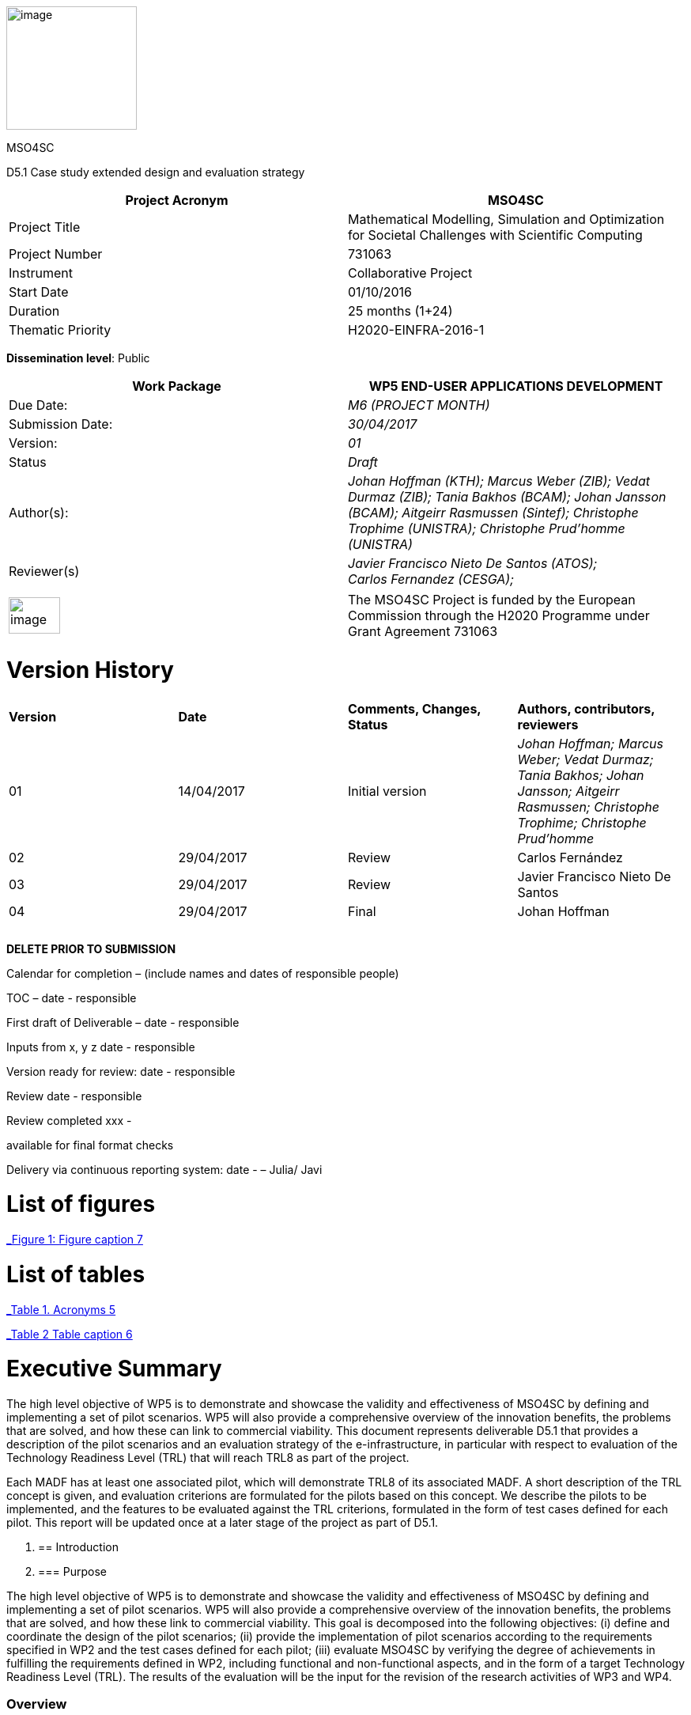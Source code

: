 image:images/media/image1.png[image,width=165,height=156]

MSO4SC

D5.1 Case study extended design and evaluation strategy

[cols=",",options="header",]
|====================================================================================================================
|Project Acronym |MSO4SC
|Project Title |Mathematical Modelling, Simulation and Optimization for Societal Challenges with Scientific Computing
|Project Number |731063
|Instrument |Collaborative Project
|Start Date |01/10/2016
|Duration |25 months (1+24)
|Thematic Priority |H2020-EINFRA-2016-1
|====================================================================================================================

*Dissemination level*: Public

[cols=",",options="header",]
|=================================================================================================================================================================================================================
|Work Package |WP5 END-USER APPLICATIONS DEVELOPMENT
|Due Date: |_M6 (PROJECT MONTH)_
|Submission Date: |_30/04/2017_
|Version: |_01_
|Status |_Draft_
|Author(s): |_Johan Hoffman (KTH); Marcus Weber (ZIB); Vedat Durmaz (ZIB); Tania Bakhos (BCAM); Johan Jansson (BCAM); Aitgeirr Rasmussen (Sintef); Christophe Trophime (UNISTRA); Christophe Prud’homme (UNISTRA)_
|Reviewer(s) |_Javier Francisco Nieto De Santos (ATOS); +
Carlos Fernandez (CESGA);_
|=================================================================================================================================================================================================================

[cols=",",]
|=========================================================================================================================================================================
|image:images/media/image2.png[image,width=65,height=46] |The MSO4SC Project is funded by the European Commission through the H2020 Programme under Grant Agreement 731063
|=========================================================================================================================================================================

[[version-history]]
= Version History

[cols=",,,",]
|=========================================================================================================================================================================
|*Version* |*Date* |*Comments, Changes, Status* |*Authors, contributors, reviewers*
|01 |14/04/2017 |Initial version |_Johan Hoffman; Marcus Weber; Vedat Durmaz; Tania Bakhos; Johan Jansson; Aitgeirr Rasmussen; Christophe Trophime; Christophe Prud’homme_
|02 |29/04/2017 |Review |Carlos Fernández
|03 |29/04/2017 |Review |Javier Francisco Nieto De Santos
|04 |29/04/2017 |Final |Johan Hoffman
| | | |
| | | |
| | | |
|=========================================================================================================================================================================

*DELETE PRIOR TO SUBMISSION*

Calendar for completion – (include names and dates of responsible people)

TOC – date - responsible

First draft of Deliverable – date - responsible

Inputs from x, y z date - responsible

Version ready for review: date - responsible

Review date - responsible

Review completed xxx -

available for final format checks

Delivery via continuous reporting system: date - – Julia/ Javi

[[list-of-figures]]
= List of figures

link:#_Toc467570556[_Figure 1: Figure caption_ 7]

[[list-of-tables]]
= List of tables

link:#_Toc467570557[_Table 1. Acronyms_ 5]

link:#_Toc467570558[_Table 2 Table caption_ 6]

[[executive-summary]]
= Executive Summary

The high level objective of WP5 is to demonstrate and showcase the validity and effectiveness of MSO4SC by defining and implementing a set of pilot scenarios. WP5 will also provide a comprehensive overview of the innovation benefits, the problems that are solved, and how these can link to commercial viability. This document represents deliverable D5.1 that provides a description of the pilot scenarios and an evaluation strategy of the e-infrastructure, in particular with respect to evaluation of the Technology Readiness Level (TRL) that will reach TRL8 as part of the project.

Each MADF has at least one associated pilot, which will demonstrate TRL8 of its associated MADF. A short description of the TRL concept is given, and evaluation criterions are formulated for the pilots based on this concept. We describe the pilots to be implemented, and the features to be evaluated against the TRL criterions, formulated in the form of test cases defined for each pilot. This report will be updated once at a later stage of the project as part of D5.1.

1.  [[introduction]]
== Introduction
1.  [[purpose]]
=== Purpose

The high level objective of WP5 is to demonstrate and showcase the validity and effectiveness of MSO4SC by defining and implementing a set of pilot scenarios. WP5 will also provide a comprehensive overview of the innovation benefits, the problems that are solved, and how these link to commercial viability. This goal is decomposed into the following objectives: (i) define and coordinate the design of the pilot scenarios; (ii) provide the implementation of pilot scenarios according to the requirements specified in WP2 and the test cases defined for each pilot; (iii) evaluate MSO4SC by verifying the degree of achievements in fulfilling the requirements defined in WP2, including functional and non-functional aspects, and in the form of a target Technology Readiness Level (TRL). The results of the evaluation will be the input for the revision of the research activities of WP3 and WP4.

[[overview]]
=== Overview

This document provides a description of the pilot scenarios. It also describes the overall evaluation strategy, detailing the protocol and procedures that should be followed during the evaluation of the pilots, in particular with respect to evaluation of the TRL level. The pilots and the evaluation strategy are based on the requirements identified in D2.1[[_Ref353795592]][1], together with direct input from the pilot coordinators and end-users. This is the first D5.1 report, which will be updated once during the project taking into account results and experiences up to that point in the project.

The evaluation plan formulates a set of features for each pilot to be validated and goals to be achieved, in the form of test cases. The results of the evaluation protocol will be reported twice during the project in the form of evaluation reports (D5.4), to function as input to the successive releases of the MSO4SC platform, and to the research community. In line with the evaluation strategy, the pilots have been detailed, specifying end-users, a set of test cases, and how the MSO4SC e-infrastructure will be used, in order to facilitate their implementation in D5.3.

In D2.1 the pilots were divided into four groups: three groups of pilots based on the MSO4SC MADFs: FEniCS, Feel++ and OPM, respectively, and one group of pilots based on other applications. The functional requirements identified in D2.1 of the envisioned infrastructure were: (i) high performance of the applications; (ii) efficient data flow between the application domain and the e-infrastructure; (iii) fast post-processing including visualization. The main non-functional requirement was (iv) usability of services with one-click deployment from the marketplace, which is of particular importance for non-technical users like authorities applying an end-user application from MSO4SC for a certain addressed societal challenge.

[[glossary-of-acronyms]]
=== Glossary of Acronyms

[cols=",",options="header",]
|=====================================================
|*Acronym* |*Definition*
|*CFD* |Computational Fluid Dynamics
|*D* |Deliverable
|*EC* |European Commission
|*ESA* |European Space Agency
|*FEM* |Finite Element Method
|*MADF* |Mathematical Development Framework
|*MPI* |Message Passing Interface
|*NASA* |National Aeronautics and Space Administration
|*RANS* |Reynolds Averaged Navier-Stokes equations
|*TRL* |Technology Readiness Level
|*WP* a|
____________
Work Package
____________

|=====================================================

[[_Toc467570557]]Table . Acronyms.

[[evaluation-strategy]]
== Evaluation strategy

In this section we describe the evaluation strategy, in the form of an evaluation plan detailing the protocol to be followed during the evaluation of the pilots. The evaluation criteria are formulated to demonstrate the progress to TRL8 of the e-infrastructure as defined in D2.2 [2], in particular the Mathematical Development Frameworks (MADFs) and the MSO Portal. Each MADF has at least one associated pilot, which will demonstrate TRL8 of its associated MADF and the MSO Portal. We start by a short description of the TRL concept, and then describe how we will evaluate the pilots with respect to this concept.

[[technology-readiness-level-trl]]
=== Technology Readiness Level (TRL)

Technology Readiness Level (TRL) is a method to estimate the technology maturity of a component or product during the development process. TRL is based on a scale from 1 to 9, with 9 being the most mature technology. The TRL concept provides a framework that enables consistent and uniform assessment of technical maturity across different technology fields.

Although the TRL scale is conceptually universal, the precise definition of the different levels differs between agencies such as NASA, ESA and EC. We will here adopt the EC definition[[_Ref354734949]][multiblock footnote omitted] of TRL6 to TRL8, outlined in Table 1. All pilots satisfy TRL6 at the start of the project. The main difference between TRL7 and TRL8 is that at TRL8 the pilots have reached a level of maturity that allows the end-users to use the service independently from the developers of the service, and whereas TRL7 verifies the functional requirements identified in D2.1, TRL8 in addition verifies the non-functional requirements.

[cols=",,",options="header",]
|================================================================================================================================================================================================
|*TRL* |*EC definition* |*Pilot evaluation criterion*
|TRL6 |Technology demonstrated in relevant environment (industrially relevant environment in the case of key enabling technologies). |All pilots satisfy TRL6 at the start of the MSO4SC project.
|TRL7 |System prototype demonstration in operational environment. |A prototype is demonstrated for pilot test cases representative of the operational environment of the pilot end-user.
|TRL8 |System complete and qualified. |The pilot end-user can independently use the service.
|================================================================================================================================================================================================

[[_Toc467570558]]Table : TRL definition by EC^2^, and the associated MSO4SC pilot evaluation criteria.

[[evaluation-plan]]
=== Evaluation plan

To apply the TRL scale to the MADFs, we need to adapt the EC definitions to the context of the pilots that will serve as evaluation criteria for the MADFs.

We outline the MSO4SC interpretation of the TRL criteria in Table 2 for TRL7 and TRL8, and we recall that all MADFs and pilots already satisfy TRL6 at the outset of the project. Pilots are formulated together with end-users of the MSO4SC technology. The TRL operational environment is interpreted as the operational environment of the end-user, with the TRL7 criterion defined as a prototype of the pilot being demonstrated in a test case representative for the end-user environment. The criterion for TRL8 is defined as a service that can be used independently by the end-user through the MSO Portal.

The pilot evaluation protocol is described below, based on the functional and non-functional requirements identified in D2.1.

[cols=",",options="header",]
|========================================================================================================
|*TRL* |*Evaluation protocol*
|TRL7 a|
* Run pilot test cases on the MSO4SC e-infrastructure.
** Verify efficient data flow between application domain and the e-infrastructure.
** Verify high performance of the application.
** Verify fast post-processing including visualization.
* Summarize the findings for the evaluation report (D5.4).

|TRL8 a|
* Verify independent end-user usability of service, including one-click deployment from the MSO Portal.
* Summarize the findings for the evaluation report (D5.4), including end-user certification of usability.

|========================================================================================================

Table : Pilot evaluation protocol.

[[definition-of-pilots]]
== Definition of pilots

In this section we describe the pilots to be implemented in D5.3. The features to be evaluated correspond to the features listed in the development roadmap in D2.2, which will be evaluated in through test cases defined for each pilot. Over the course of the project, the test cases may be modified or new test cases may be added. First, the pilots associated to the three MADFs are defined (FEniCS, Feel++, OPM), and then the remaining pilots.

[[fenics-pilots]]
=== FEniCS pilots

Two pilots are based on the FEniCS MADF, with the common requirements that the pilots together with the FEniCS MADF should be deployed at the MSO4SC e-infrastructure, including support for post-processing and visualization as part of the MSO Portal, e.g. by ParaViewWeb. The input is in the form standard CAD data or an STL surface, whereas the output is a time series of sampled solutions over a tetrahedral volume mesh.

[[floatingwindturbine]]
=== FloatingWindTurbine

*End-user:* Tecnalia.

Over recent years, wind energy has emerged as the most promising source of marine renewable energy. In particular offshore wind has large potential, due to the wind typically being stronger offshore, and the visual and noise impact of the offshore turbines being lower than their onshore counterparts. Offshore floating platforms for wind turbines represent a challenging design concept, seeking to balance cost effectiveness and performance.

The FloatingWindTurbine pilot application is a key driver in the ELKARTEK “ICERMAR” project, which is a collaborative project between BCAM and the end-user Tecnalia on Marine Renewable Energy research, funded by the Basque Government. The task of the pilot is to function as a software tool for virtual design of floating wind turbines.

*The pilot will be evaluated through two test cases*, defined in collaboration with the end-user. The first is a single-phase simulation of water flow past a platform, and the second is a standard benchmark in marine engineering, the MARIN benchmark [3].

*Test Case 1:* The interaction of ocean currents with the semi-submersible Nautilus platform[[_Ref353797743]] [4,5] is modelled. To solve the Navier-Stokes equations describing the ocean flow, FeniCS-HPC [6] is used in the form of the Unicorn CFD solver, which is based on the Direct FEM methodology, including parameter-free implicit turbulence modelling, a cheap slip velocity boundary layer model and adaptive error control [7]. The simulations will be validated against experimental results. In particular, the drag of the platform will be compared with data from a tank test campaign [8,9].

The geometry model is provided by Nautilus Floating Solutions, a Basque spin-off company comprised of industry leaders partnering in research on offshore wind energy. The geometric model describes a floating platform supporting a wind energy turbine; in the form of a 4-column ring pontoon semi-submersible platform with heave plates and a catenary mooring system. The wind turbine is located in the centre relative to the columns. The precise specifications of the geometry are as follows:

* The four columns are 9.5 m diameter each and are placed in a square pattern at a distance of 33 m from one another. The columns are connected by a rigid ring pontoon, which is provided with heave damping plates at the bottom. The horizontal plates at the bottom and in between the columns increase the added mass.
* The operational draft is around 20 m.

The expected size of the computational problem is an unstructured tetrahedral FEM mesh of ca. 10 million vertices.

______________________________________________________________________________________________________________________________________________________________________________________________________________________________
image:images/media/image3.png[https://lh3.googleusercontent.com/L2gcL1DxOOLZIkHGzZP7qIDH-_5A_x52iWBSoAlXo83ZqdJPL4o8nxelR-4IHiWGqfWXXosplX7Y4vKU3Jo__y09303M4c_LYYP2RRBIDbK-I6G3IfVLnV-ACLo8EJf-RGewbeF_,width=328,height=161]
______________________________________________________________________________________________________________________________________________________________________________________________________________________________

Figure : Nautilus platform.

*Test Case 2:* The pilot will be validated against the MARIN benchmark, a standard benchmark in marine engineering for wave impact, or dam break. The benchmark consists of a door opening, allowing a volume of water to enter which creates a wave that impact the wall in the box (see Figure 2). This test case involves turbulent two-phase flow (air and water), discretized by a Direct FEM method with a variable density formulation [10], using an unstructured tetrahedral mesh of around 2 million vertices, Simulations are validated with experimental data obtained by mounted pressure sensors on the box.  

image:images/media/image4.png[https://lh6.googleusercontent.com/qpB0rjpu62FqDsYY9DlDmAzOh05ubGGABHaXQhEqBALpGeqoHjyb2-AHjWYzw85l7mtrmslAZ_ekNA-mFu0Z2Ali5K5usT5O1RpSUgTJA4e8MViQ6XnfhsaFyTbQFtFkz79c8qWm,width=581,height=191]

Figure : Snapshots from a video of the experiment (right) and a reference volume of fluid (VOF) simulation (left) for the MARIN benchmark^4^, at time t=0,1,2,3,4,5s.

[[dairqualityprediction-cfd]]
=== 3DAirQualityPrediction-CFD

*End-user:* OMSZ (The Hungarian Meteorological Service)

Ambient (outdoor) air pollution is estimated by the World Health Organization (WHO) to be the largest single environmental health risk, each year causing millions of premature deaths worldwide, with strong links to both cardiovascular disease and cancer. The societal challenge of air quality is particularly urgent in urban areas, with traffic as one of the main sources of pollution. The impact of air pollution may be more or less severe depending on the local climate and urban planning. To simulate the dispersion of air pollutants is of major interest, for urban planning and also for local forecasts of the air quality. For example, local hot spots may expose the population for elevated health risks, such as cancer. At the heart of an air quality prediction service is a CFD simulation tool for the local climate system, including dispersion of air pollution.

*The pilot is evaluated in one test case*. In addition this pilot will function as a subroutine for the pilot 3DAirQualityPrediction as the CFD simulation engine.

*Test Case 1:* The test case concerns an urban street canyon for which both simulation results and experimental measurements are available [11]. The problem setup is visualized below.

image:images/media/image5.jpeg[Macintosh HD:private:var:folders:zj:f05rzpk52rg1lrvf7s79sbzc0000gp:T:TemporaryItems:300px-W42nd_Street_canyon_jeh.JPG,width=252,height=189] image:images/media/image6.jpeg[Macintosh HD:private:var:folders:zj:f05rzpk52rg1lrvf7s79sbzc0000gp:T:TemporaryItems:42nd_Street_in_Tudor_City.jpg,width=285,height=190]

*Figure 3: Urban street canyon in the form of 42 Street in New York (figures from Wikipedia).*

image:images/media/image7.jpeg[Macintosh HD:Users:jhoffman:Desktop:Screen Shot 2017-04-21 at 16.41.59.png,width=482,height=130]image:images/media/image8.jpeg[Macintosh HD:Users:jhoffman:Desktop:Screen Shot 2017-04-21 at 16.39.36.png,width=492,height=202]

**Figure 4: Urban street canyon model problem (figures reproduced from article**^12^*).*

[[feel-pilots]]
=== Feel++ pilots

The common requirements of the Feel++ pilots are that the pilots should be deployed at the MSO4SC e-infrastructure, including support for post-processing and visualization as part of the MSO Portal, e.g. by ParaViewWeb. The input is in the form standard CAD data or an STL surface, whereas the output is a time series of sampled solutions over a volume mesh.

[[hifimagnet]]
=== HIFIMAGNET

*End-user:* Laboratoire National des Champs Magnétiques Intenses (_LNCMI_)

The _LNCMI_ is a French large scale facility [12] also part of the European Magnetic Field Laboratory (EMFL), enabling researchers to perform experiments in the highest possible magnetic field (up to 35 T static field provided by water cooled resistive magnets connected with a 24 MW power supply). Magnets are accessible to the international scientific community through project calls twice a year. Studies range from solid physics to applied superconductivity and magneto-science. In strong international competition driven by _NHMFL_ (USA), and with the emergence of magnet labs in China, the _LNCMI_ has entered the race for higher magnetic field. To keep up in this context, magnet technologies have to be pushed to their limits, both in terms of materials (active research is carried out to have materials - either resistive or superconductor - with improved mechanical and electrical properties) and of design methods.    

From an engineering point of view designing, such high field magnet reaches the limits of our current methodology and the models upon which it relies. In particular it raises questions about the model precision, from a pure numerical point of view and from the model itself: is the physics considered sufficient to correctly represent the observed phenomena. On top of that, to guarantee the requested homogeneity it is mandatory to account for geometrical uncertainties, slight plays and mechanical clearances. Moreover material properties and operating parameters uncertainties should be accounted for to assure a robust design.

image:images/media/image9.png[HL-31-cadgeom.png,width=144,height=215] image:images/media/image10.png[H1H8_B3D.png,width=350,height=221]

*Figure 5. Left: View of a PolyHelix Magnet Insert (a quarter of the structure has been removed to give better insight of the considered geometry). Right: Magnetic Field B produced by a typical PolyHelix magnet Insert. On the right plots of specific B components on the low pressure side of the magnet.*

The HIFIMAGNET pilot application [13,14] has been developed in the frame of a collaboration between LNCMI and Institut de Recherche Mathématique Avancée (IRMA) from Unistra to address these questions.  HIFIMAGNET consists of: (i) a set of numerical models ranging from 2D to 3D, including more and more physics, and (ii) a framework for sensitivity analysis and uncertainty quantification with respect to material properties, operational parameters and geometry, that aims to complement LNCMI standard design. This framework relies on Feel++ Reduced Basis Method facility.

The pilot consists will be evaluated through 3 test cases. The first two tests are designed to show the TRL level of Feel++/HiFiMagnet. The 3rd test case is more challenging, and demonstrates the potential of HiFiMagnet for robust design optimization.

*Test Case 1:* An existing polyhelix magnet will be modelled in operation, at low and high field using a 3D non-linear multi-physics model.  The simulations will be validated against experimental results, more precisely with magnetic field measurements in the zone of interest for researchers. Depending on the availability of other measurements, such as the temperature at the low-pressure side of the magnets, which are currently under development more validations can be performed on the cooling model and the global thermal behaviour of the magnets.

image:images/media/image11.jpeg[setup_lowres.jpg,width=180,height=240]image:images/media/image12.png[elevator2+zoom.png,width=187,height=242]

*Figure 6. Left: Experimental Setup for Low field Measurements on a Workbench. Right: Experimental Setup for Low field Measurements in Situ.*

image:images/media/image13.png[exp_Bprofil.png,width=399,height=311]

*Figure 7. Left Magnet Field profile along circles of increasing radius at a given altitude for a test magnet of 2 helices: comparison between measurements and different numerical models.*

*Test Case 2:* The commissioning of a magnet is performed when a new magnet is first set into operation. It consists in measuring the resistance of each helix or pair of helices, as a function of the total current and the mean temperature of the coolant. This data is then used to control and monitor the magnet. A deviation of more than 3% from the expected resistance is a signal for power shutdown. This test case will involve 3D non-linear multi-physics simulations, and also a reduced model for parametric studies. The result will be compared with experimental data measured for an existing magnet.

*Test Case 3:* The goal of this test case is to design or re-design part of an existing magnet to reach a more homogeneous magnetic field within a small volume around the magnet centre. This kind of magnet is of special interest for the community of RMN researcher, and could be a booster for some applications.

[[eye2brain]]
=== EYE2BRAIN

*End-user:* Eugene and Marilyn Glick Eye Institute in Indianapolis (IN, USA), and the Eye Clinic of Lithuanian University of Health Sciences.

Thanks to its special connection to the brain and its accessibility to measurements, the eye provides a unique window on the brain, thereby offering non-invasive access to a large set of potential biomarkers that might help in the early diagnosis and clinical care of Neuro-Degenerative Diseases (NDD). However, characterizing ocular biomarkers as surrogates of cerebral or systemic vascular status is far from trivial. Clinical measurements are influenced by many factors that vary among individuals and cannot be isolated in vivo, thereby posing serious challenges for the interpretation of such measurements.

Motivated by the need of mathematical and computational methods to study the Eye-Brain system (which we refer to as Eye2Brain) and aid the interpretation of ocular measurements as biomarkers for the brain status, we are currently developing a multi-component platform combining detailed descriptions of the eye and the brain with a systemic view of the Eye2Brain connections.

The development of an articulated platform capable of providing physicians with an integrated view of the patient’s status will significantly improve our current ability to monitor health and to prevent, detect, treat and manage disease in a personalized manner. Within this project, we propose to develop such a platform for application in ophthalmology, with the specific goal of developing, testing and delivering a software that can be used in ophthalmology clinics to improve diagnosis and care of ocular diseases (e.g. glaucoma, diabetic retinopathy, age-related macular degeneration) and other pathologies that also manifest in the eye (e.g. diabetes, hypertension, NDD). This application clearly leverages the resources and expertise that we have gathered within the Eye2Brain project, and it extends them to build a tool that can directly impact the clinical practice.

The schematic below describes the types of data that we will integrate in the platform as well as the modeling components that we will use to connect the data within the eye.

_______________________________________________________________________
image:images/media/image14.png[data_schematic.png,width=519,height=252]
_______________________________________________________________________

*Figure 8. The types of data to be integrated, and the modelling components to be used to connect the data within the eye.*

Fundus camera images are processed to extract geometrical information on the retinal vasculature; computational techniques developed within the AngioTk (http://www.cemosis.fr/projects/angiotk/) platform which is adapted to generate computational domains for the blood vessels where we simulate blood flow using Feel++/CFD using the clinically measured values of blood pressure as patient-specific inputs (specifically, we will adapt the mathematical model described in Dziubek et al (2015)). Data from the Heidelberg Retinal Flowmeter will be used to properly tailor the microvascular levels of the model. Retinal Oximetry data will be used to incorporate oxygen dynamics into the vascular model, following a similar procedure as in Causin et al (2015). Color Doppler Imaging data is used to tailor the lumped model describing the blood flow in the central retinal artery and vein to the patient-specific measurements, following a similar procedure to that described in Guidoboni et al (2014). Images obtained via Optical Coherence Tomography is processed to extract geometrical information regarding the structure of the optic nerve head and is integrated within the rest of the ocular platform as a component to be visualized and explored in detail.

________________________________________________________________________________________________________________________________________________________________________________________________________________________________________________
This application represents a challenge for integration into MSO4SC due to both the rich and possibly interconnected model components and data flow coming from different sources, which need to be exploited by the different model approaches.
________________________________________________________________________________________________________________________________________________________________________________________________________________________________________________

Three approaches are proposed which provide a _*Patient-specific virtual simulator of tissue perfusion in the lamina cribrosa*_ coupling 3D and 0D models but with increasing complexity in the 3D up to a full eye computational model and in parallel a decreasing in complexity of the 0D modeling. The models are fed by the ophthalmological instruments, as described above.

_______________________________________________________________________________________________________________________________________________________________________________________________________________________________________________________________________________________________________________________________________________________________________________________________________________________________________________________________________________________________________________________________________________________________________________________________________________________________________________________________________________________________________________________________________________
*Test Case 1*: Improper perfusion of the lamina cribrosa (LC) may lead to severe alterations of the visual function. LC perfusion parameters are difficult to estimate with non-invasive measurements and are affected by many factors that vary among individuals and cannot be easily isolated. Here we utilize a mathematical virtual simulator (MVS) to address these challenges.

The MVS combines i) a three-dimensional porous-media model for LC perfusion with ii) a circuit-based model for blood flow in the retrobulbar and ocular posterior segments. Systems i) and ii) are solved using advanced computational and visualization methods (Feel++). Simulation inputs may include some patient-specific factors that can be measured non-invasively, e.g. systolic blood pressure (SBP), diastolic blood pressure (DBP), intraocular pressure (IOP) and ocular geometry.

Figure 9 shows the MVS visualization of ocular geometry. MVS simulated LC perfusion velocities at time t = 2.4 s (green line) are shown for IOP = 15 mmHg and SDB/DBP = 100/70 mmHg, SDB/DBP = 120/80 mmHg, SDB/DBP = 140/90 mmHg. Increasing SBP and DBP leads to higher LC perfusion velocities, especially near the nasal area. MVS also simulates blood velocities in the central retinal artery and vein (CRA and CRV), which are similar to those obtained via Color Doppler Imaging. Thus MVS can serve as an instrument to visualize and estimate LC perfusion parameters, thereby providing new means to address the increasing demand of information on parts of the eye that are not-easily accessible with standard investigations.
_______________________________________________________________________________________________________________________________________________________________________________________________________________________________________________________________________________________________________________________________________________________________________________________________________________________________________________________________________________________________________________________________________________________________________________________________________________________________________________________________________________________________________________________________________________

image:images/media/image15.png[figure1.png,width=209,height=199]image:images/media/image16.png[figure2.png,width=217,height=204]

*Figure 9. Right: MVS multiscale scheme. Right: MVS perfusion simulations.*

____________________________________________________________________________________________________________________________________________________________________________________
image:images/media/image17.png[Schematic_diagram_of_the_human_eye_.png,width=215,height=221] image:images/media/image18.png[section_of_the_eye_with_labels.png,width=323,height=202]

*Figure 10. Left: 2D view of the eye and its components. Right: 3D view of a section of the computational geometry of the eye used for the pilot simulations.*

*Test case 2:*
____________________________________________________________________________________________________________________________________________________________________________________

In Test case 1,we considered a 3D model of the LC and a 0D systemic model of the retinal fluid. In this test case, we complexify the model by coupling the 3D poro-viscoelastic model of the LC with the 3D biomechanical behavior of the Sclera, the Choroid and the Retina, see Figure 10. This enables a more refined modeling of tissue perfusion of the lamina cribrosa. This enables (i) a more refined modeling of tissue perfusion in the lamina cribrosa, choroid and retina, and (ii) the integration of clinical data coming from fundus camera images, heidelberg retinal flowmeter, ocular coherence tomography and retinal oximetry.

______________
*Test case 3:*
______________

This last test case is one step further the last one by adding 3D fluid models for aqueous and vitreous humours, see Figure 10 above. We have a full 3D model of the eye completed by a systemic 0D model ensuring physiological behavior of our model. This enables (i) a more complete modeling of ocular biophysics, and (ii) a virtual laboratory where the efficacy of various therapeutic approaches, including topical medications and surgical interventions, can be tested accounting for patient specific conditions.

[[opm-pilots]]
=== OPM pilots

The requirement of the OPM pilot is that the pilot should be deployed at the MSO4SC infrastructure, with support for parallel MPI and efficient ensemble simulations. The input is in the form standard CAD data or an STL surface, whereas the output is a time series of sampled solutions over a volume mesh.

[[opm-flow]]
=== OPM Flow

*End-user:* Statoil, IRIS, TNO.

OPM Flow is a reservoir simulation application that is part of OPM and has been chosen as the pilot in the MSO4SC project. Reasons for choosing OPM Flow for the pilot include:

* It is the most advanced application in OPM, and is actively developed by the project partner (SINTEF) and other contributors.
* It is the application that generates the most interest from users, including both industry and the research community.

Subsurface flow simulation is of vital importance for the oil and gas industry. This industry depends on reservoir simulation to study petroleum fields, forecast their performance and make investment decisions. Subsurface flow simulations are also important for a wide range of environmental management applications. For example, CO~2~ sequestration studies can inform policymakers and stakeholders about the potential and execution of long-term CO~2~ storage. Studies of groundwater flows and pollutants are other important use cases.

From a mathematical point of view, reservoir simulators solve systems of nonlinear partial differential equations describing the flow of fluids in the porous medium, coupled to models that describe fluid behaviour in wells or facilities that are connected to the reservoir. These systems are often hard to solve for several reasons, for example:

* The porous medium is strongly heterogeneous and anisotropic. In particular permeability can span several orders of magnitude.
* Computational grids usually have high aspect ratios and can be fully unstructured with arbitrary polygonal cells.
* Phase behaviour is nontrivial. For example, phases can appear and disappear as fluid components dissolve or vaporize across gaseous and oleic phases.
* Coupling to wells can connect regions that are far away from each other.
* The models are highly nonlinear.

After discretization in space and time, a complex system of nonlinear discrete equations has to be solved by Newton's method. The Newton approach must be modified to achieve acceptable convergence behaviour.

A successful reservoir simulator must have robust strategies to deal with numerical problems, preconditioning methods that are capable of handling strongly heterogeneous and anisotropic systems, and highly capable linear solvers. From an engineering point of view, it is also essential that the simulator is flexible and powerful with respect to input data, both for reservoir geometry and physical properties, provides robust non-linear and linear solvers with high performance, and support user-friendly reporting and output facilities.

OPM Flow is a fully implicit reservoir simulator for the black-oil fluid model and some extended models. It can run realistic industrial simulation models for petroleum assets and CO2 sequestration cases. The simulator is implemented using automatic differentiation to enable rapid development of new fluid models and features. Since the entire simulator and framework is open source, it is possible for any interested party to build such features and extend the simulator for research or other purposes. It supports industry-standard input and output formats to fit into existing workflows, and its performance is close to the performance of commercial alternatives.

The MSO4SC pilot will allow users to run OPM Flow transparently on HPC or cloud hardware, controlled from a simple web interface. Users must be able to upload their own input data, monitor simulations as they progress and access full results upon completion. From the requirements set out in D2.1, particular emphasis is on the ability to run large ensembles effectively. Three test cases will be used for the evaluation of the pilot.

[[test-case-1-the-norne-field-is-a-norwegian-sea-oil-field-for-which-the-operator-statoil-has-made-available-the-simulation-models-and-other-data-used-on-the-field.-while-not-very-large-in-terms-of-number-of-computational-cells-it-is-complex-in-terms-of-grid-structure-and-fluid-behaviour-features.-the-field-has-many-wells-that-connect-to-the-reservoir-that-must-be-accounted-for.-for-successful-evaluation-we-require-that-the-model-can-be-uploaded-and-run-with-no-further-user-intervention-that-the-results-can-be-accessed-afterwards-and-that-the-results-match-those-obtained-by-a-baseline-simulation.]]
==== Test case 1: The Norne field is a Norwegian Sea oil field for which the operator (Statoil) has made available the simulation models and other data used on the field. While not very large in terms of number of computational cells, it is complex in terms of grid structure and fluid behaviour features. The field has many wells that connect to the reservoir that must be accounted for. For successful evaluation, we require that the model can be uploaded and run with no further user intervention, that the results can be accessed afterwards, and that the results match those obtained by a baseline simulation.

image:images/media/image19.png[../../../../../D5.1/norne-perm.png,width=566,height=270]

*Figure 11: Permeability distribution of Norne field.*

[[test-case-2-the-olympic-benchmark-is-an-artificial-benchmark-created-by-tno-netherlands-for-benchmarking-ensemble-based-reservoir-optimization-and-history-matching-algorithms-software-and-workflows.-a-critical-part-of-such-a-workflow-is-the-ability-to-run-large-ensembles-of-simulation-cases-and-that-is-what-will-be-tested-in-this-scenario.-for-successful-evaluation-we-require-that-a-large-set-of-realizations-drawn-from-the-case-can-be-uploaded-and-run-in-bulk-with-only-minimal-user-intervention-other-than-setting-up-the-set-of-ensemble-runs-and-that-results-can-be-accessed-in-bulk-afterwards.]]
==== Test case 2: The OLYMPIC benchmark is an artificial benchmark created by TNO (Netherlands) for benchmarking ensemble-based reservoir optimization and history matching algorithms, software and workflows. A critical part of such a workflow is the ability to run large ensembles of simulation cases, and that is what will be tested in this scenario. For successful evaluation, we require that a large set of realizations drawn from the case can be uploaded and run in bulk with only minimal user intervention other than setting up the set of ensemble runs, and that results can be accessed in bulk afterwards.

[[test-case-3-the-norwegian-continental-shelf-has-several-aquifers-that-are-considered-potential-candidates-for-large-scale-storage-of-co2.-simulating-the-injection-process-and-subsequent-migration-of-the-co2-plume-is-an-important-part-of-the-suitability-evaluation.-in-this-test-scenario-we-will-simulate-one-of-the-primary-candidates-for-such-sequestration.-for-successful-evaluation-we-require-that-the-model-can-be-uploaded-and-run-with-no-further-user-intervention-and-that-results-can-be-accessed-afterwards.]]
==== Test case 3: The Norwegian Continental Shelf has several aquifers that are considered potential candidates for large-scale storage of CO2. Simulating the injection process and subsequent migration of the CO2 plume is an important part of the suitability evaluation. In this test scenario, we will simulate one of the primary candidates for such sequestration. For successful evaluation, we require that the model can be uploaded and run with no further user intervention, and that results can be accessed afterwards.

1.  [[other-pilots]]
=== Other pilots
1.  [[zibaffinity]]
=== ZibAffinity

*End-user:* Pharmaceutical companies.

The requirement of the pilot is that the pilot should be deployed at the MSO4SC infrastructure, with support for parallel MPI.

ZIBAffinity [15] uses molecular dynamics (MD) simulations and methods of statistical thermodynamics in order to estimate binding affinities for biological host–guest systems (HGS). Having uploaded a small drug-like molecule under observation as input, the user selects one or more protein target structures from a database of force field-parameterized models and submits one job per target-ligand combination to the queue of the CESGA high performance computer. After job processing, the results are made available to the user.

The affinity is estimated as a linear combination of averages of molecular observables according to a linear interaction energy [16] model. Ensuing from the uploaded small molecule, GROMACS MD simulations, with at most 61 different starting positions, are performed in parallel. The optimal binding position (binding mode) is then extracted from that data and provided as a 3D molecular structure serving (Figure 6), along with thermo-statistical data (Figure 6) as the basis for absolute or relative binding affinity estimation.

image:images/media/image20.png[urface with electrostatic information of a protein in complex with a transformation product of the antibiotic sulfamethoxazole.,width=562,height=199]

________________________________________________________________________________________________________________________________________
*Figure 12: Preferential host–guest binding model (left), and conformational entropy (flexibility) during molecular simulation (right).*
________________________________________________________________________________________________________________________________________

For each available target molecule separately, the linear combination factors of the free energy equation above must have been learned in advance during a training phase and must be stored in the target database together with the target’s initial configuration and further required information. At runtime, they are used for the calculation of absolute binding affinities (test case 1). If, in contrast, no training data is available for a particular protein target, ZIBAffinity can use standard weights or estimate relative binding affinities (test case 2).

Pilot features to be validated are correct predictions of the binding affinities (inside the statistical range), run-time on the cloud system compared to running ZIBAffinity on HLRN (North-German Supercomputing Alliance), and usability of the data storage and data management concepts of MSO4SC.

*Use Case 1:* ZIBAffinity will be used for a particular test case that is extensively described in a recent article [17]. In this test case several small drug-like molecules are tested against the alpha-estrogen receptor as target molecule. Laboratory data for binding free energies ΔG^Exp^ are available (x-axis in Figure 7) and have been used for parameter estimation regarding the linear interaction model presented above. After that training phase, the ZIBAffinity software predicts binding energies ΔG^Comp^ of all given small molecules (y-axis in Figure 7).

image:images/media/image21.png[plot-py_lie2011_fit-loo.png,width=392,height=296]

*Figure 12: Predicted vs. experimental binding free energies of the alpha-estrogen receptor and a set of 31 ligands using the software ZIBAffinity.*

With this approach it is possible to estimate the estrogenicity of small-molecules, which is important for prediction of effects of trace pollutants as endocrine disruptors, a major challenge for water cleaning plants [18] and a severe problem of industrialized countries.    

If laboratory data is not available, then ZIBAffinity only provides a priority list of trace pollutants for further biochemical experiments. ZIBAffinity predicts their potential toxicological risk (see Figure 8) on the basis of “adverse” thermo-statistical data.   

image:images/media/image22.png[ransrisk priority table,width=350,height=152]

*Figure 13: Potential toxicological risk on the basis of “adverse” thermo-statistical data.   *

ZIBAffinity can be used for the prediction of several host-guest-affinities (not only to proteins). One example is the prediction of the elution order of Liquid Chromatographic Separations [19]. This prediction is important for the choice of the column material of separation columns. Thus, it provides important data for the design of chemical processes. A well-suitable column separation material is very important for producing pharmaceuticals with fewer side effects (due to pollutants). In terms of drug delivery, ZIBAffinity can help to design drug-carriers with certain drug-release profiles [20].

*Use Case 2:* ZIBAffinity is used to design small drug-like molecules with a high affinity for special pharmaceutical targets (pain relief drugs [21] or estrogen receptor inhibitors [22]). This test case is important for the planning of the data storage and data management in MSO4SC. The data that is created in these projects is extremely valuable for pharmaceutical companies and, thus, needs a very high level of protection against data loss and data security.

1.  [[section]]
===
2.  [[dairqualityprediction]]
=== 3DAirQualityPrediction

The requirement of the pilots is that the pilots should be deployed at the MSO4SC infrastructure, with statistical data.

*End-user:* OMSZ (The Hungarian Meteorological Service)

Urban citizens are exposed to air pollution at an increased level, which causes many premature deaths [23]. In cities, the main producer of the most relevant pollutants, the nitrogen oxides (NOx) is the traffic, which is responsible for emitting more than 40% of this contaminants. In order to support city authorities and policy makers in their job for reducing air pollution arising from traffic, computational models have been used for running scenarios for some decades. However, accurate models that take into account real 3D geometry of cities including buildings with high spatial resolution and are easy-to-use at the same time seem to be lacking. The main difficulty of matching accuracy and usability is that accuracy needs supercomputers, which is traditionally of difficult use. Bringing the existing 3DAirQualityPrediction framework to the MSO4SC infrastructure and using the fast and accurate FEniCS-HPC application 3DAirQualityPrediction-CFD as module of the framework 3DAirQualityPrediction the project will match accuracy and usability.

The framework is composed of modules, namely traffic, emission, meteorology, dispersion and the core module, which is either for evaluating assessments or performing optimization or control. An overview of the 3DAirQC workflow is seen on Figure 14.

[cols="",]
|================================================================================================================================================================================================================
|image:images/media/image23.png[Macintosh HD:Users:jhoffman:Library:Containers:com.apple.mail:Data:Library:Mail Downloads:E7B589A8-16C5-4E09-B96F-65D1EDCA2C50:Workflow_health_3_fenics.png,width=566,height=416]
|================================================================================================================================================================================================================

*Figure 14. An overview of the 3DAirQualityPrediction workflow for running scenarios for health indicators depending on traffic, fleet and meteorology data or traffic and meteorology measurements and simulations.*

*Preprocessing of the data*

The preprocessing steps of the simulation modules are based on several toolkits consisting of Blender (see https://www.blender.org/) tools for 3D modelling, in-house 3D meshing tools and some commercial tools of ANSYS. All of these steps need normally special and time consuming work, which is done mainly automatically using our tools. For illustration of the tools for geometry preprocessing and meshing see Figure 15 and Figure 16, respectively.

[cols="",]
|==================================================================
|image:images/media/image25.jpeg[Full_Gyor_01,width=404,height=227]
|==================================================================

*Figure 15. Example of CAD geometry of the town resulted from city geoinformatic data base using Blender* *scripts*

[cols="",]
|======================================================================================================================================================
|image:images/media/image26.png[octree_high_6_6_2060K_no_logo,width=229,height=161] image:images/media/image27.png[Polyhedra_halo,width=285,height=160]
|======================================================================================================================================================

*Figure 16 An overview of the meshes: octree mesh generated by in-house multi thread Java code (left) and polyhedral mesh resulted from using ANSYS Fluent (right).*

*The traffic module*

For modelling the urban traffic we have been using macroscopic and microscopic models. These are based on

* historical traffic count data of a big campaign and/or
* monitoring data arising from operational data collected by city and national road authorities.

Based on these data, the user has an option to choose PTV VISSIM or VISUM for microscopic or macroscopic simulation of the traffic or either use just statistical or measurement data.

[cols="",]
|================================================================================================================================
|image:images/media/image28.png[map4,width=260,height=162] image:images/media/image29.png[traffic detectors,width=266,height=161]
|================================================================================================================================

*Figure 17. An overview of traffic sensor network of the city (on the courtesy of Hungarian National Roads Nonprofit Ltd. -Magyar Közút Nonprofit Zrt.*

*The emission module*

For modelling the emission of the vehicles in the traffic the European standard emission model, the COPERT model is used. Actually it is a script that computes emissions of the pollutants at street segments that serve as forcing terms in the dispersion module.

*The meteorology module*

For boundary conditions of the dispersion module we used meteorology data from the national official operational data of the Hungarian Meteorology Service (OMSZ), which uses the AROME (Application of Research to Operations at Mesoscale) non-hydrostatic numerical weather prediction model

*The dispersion module*

The project will use 3DAirQualityPrediction-CFD application for simulation of the emitted pollutants. There are two options of running the CFD solver. The first one is the frozen flow field model where the wind field is precomputed with a RANS or an adaptive LES model of 3DAirQuallityPrediction-CFD according to the setting given in a configuration file. Then dispersion of the pollutants is computed with the simple advection-diffusion(-reaction) module of 3DAirQuallityPrediction-CFD. In the second option the wind field and dispersion of the pollutants is computed simultaneously. These options are governed by the configuration of the 3DAirQuallityPrediction-CFD.

[cols="",]
|==========================================================
|
|image:images/media/image30.jpeg[kep3,width=360,height=235]
|==========================================================

*Figure 18. NOx concentrations at 1.5m height according to the simulation results* *with RANS simulation with Ansys Fluent. Note that in the project the high quality 3DAirQuallityPrediction-HPC* *adaptive LES module will provide even higher accuracy.*

*Test cases*

The pilot test cases will be performed in city of Győr where all data including traffic monitoring and also historic data are available.

*Test case 1:* In this pilot traffic and meteorology data are taken from historical data. Thus running the 3DAirQualityPrediction framework all data and codes can be ported and run at the infrastructure of the MSO4SC infrastructure. Several meteorology and traffic scenarios will be run based on - precomputed or statistical – meteorological and traffic data.

*Test case 2:* In this pilot traffic and meteorology data are taken from measurements and, optionally, traffic is simulated. Thus running the 3DAirQualityPrediction framework data transfer from the server collecting measurements data from meteorology and traffic has to be incorporated, Data transfer a dedicated server of SZE that runs the propriety software PTVVISSIM/VISUM will be solved, or alternatively on MSO4SC infrastructure, using the license provided by SZE.

[[conclusions]]
== Conclusions

In this report we have presented the pilots to be evaluated in WP6. We provide a description of the pilot scenarios and an evaluation strategy for the e-infrastructure, in particular with respect to evaluation of the Technology Readiness Level (TRL) that will reach TRL8 as part of the project. The focus is the MSO Portal and the MADFs, where each MADF has at least one associated pilot.

[[_Toc355044555]]

[[references]]
== References

1.  MSO4SC D2.1 End Users’ Requirements Report, 2017.
2.  MSO4SC D2.2 MSO4SC e-infrastructure Definition, 2017.
3.  K. Kleefsman, G. Fekken, A. Veldman, B. Iwanowski and B. Buchner, “A volume-of-fluid based simulation method for wave impact problems”, Journal of computational physics, 2005.
4.  J. Jansson, V. Nava, G. Aguirre, R. Vilela de Abreu, M. Sanchez , G. Perez, J. Hoffman and J. L. Villate, “Estimation of hydrodynamic viscous characteristics of an offshore wind platform using adaptive finite element simulations”, 1st prize for best poster at Bilbao Marine Energy Week, 2015.
5.  J. Jansson, V. Nava, M. Sanchez, G. Aguirre, R. Vilela de Abreu, J. Hoffman and J. L. Villate, “Adaptive simulation of unsteady flow past the submerged part of a floating wind turbine platform”, Proceedings ECCOMAS VI International conference on computational methods in marine engineering, 2015.
6.  J. Hoffman, J. Jansson, R. Vilela de Abreu, N. C. Degirmenci, N. Jansson, K. Müller, M. Nazarov and J. H. Spühler, “Unicorn: Parallel adaptive finite element simulation of turbulent flow and fluid-structure interaction for deforming domains and complex geometry”, Computers and Fluids, 2013.
7.  J. Hoffman, J. Jansson, N. Jansson and R. Vilela De Abreu, “Towards a parameter-free method for high Reynolds number turbulent flow simulation based on adaptive finite element approximation. Computer Methods in Applied Mechanics and Engineering, 2015.
8.  V. Nava, G. Aguirre, J. Galvan, M. Sanchez-Lara, I. Mendikoa and G. Perez-Moran, MARINET: “Identification and validation of hydrodynamic characteristics of a Semi-Submersible Offshore Wind Platform through tank test”, under peer review.
9.  V. Nava, G. Aguirre, J. Galvan, M. Sanchez-Lara, I. Mendikoa and G. Perez-Moran, “Experimental Studies on the Hydrodynamic Behavior of a Semi-Submersible Offshore Wind Platform”, Proceedings of 1st International Conference on Renewable Energies Offshore, 2014.
10. J. Jansson, V. D. Nguyen, M. M. Ginard, D. Castanon Quiroz, L. Saavedra, E.Krishnasamy, A. Goude and J. Hoffman, “Direct finite element simulation of turbulent flow for marine based renewable energy”, _under peer review._
11. S.M. Salim, et al., Numerical simulation of atmospheric pollutant dispersion in an urban street canyon: Comparison between RANS and LES, Journal of Wind Engineering and Industrial Aerodynamics, Vol.99(2-3), pp.103-113, 2011.
12. J. Béard and F. Debray, The French High Magnetic Field Facility, _Journal of Low Temperature Physics, 2013, 170(5-6), pp541-552._
13. C. Daversin, C. Prudhomme, C. Trophime. Full 3D MultiPhysics Model of High Field PolyHelices Magnets. _IEEE Transactions on Applied Superconductivity_, Institute of Electrical and Electronics Engineers, 2016, 26 (4), pp.1-4.
14. C. Daversin-Catty. Reduced basis method applied to large non-linear multi-physics problems. Application to high field magnets design. Analysis of PDEs [math.AP]. _IRMA (UMR 7501), 2016._
15. V. Durmaz, FU Berlin, Atomistic Binding Free Energy Estimations for Biological Host–Guest Systems, Doctoral Thesis, 2016.
16. J. Åqvist, C. Medina, J. E. Samuelsson: A new method for predicting binding affinity in computer-aided drug design. Protein Eng, 7:385−391, 1994.
17. V. Durmaz, S. Schmidt, P. Sabri, C. Piechotta, M. Weber: A hands-off linear interaction energy approach to binding mode and affinity estimation of estrogens. _J. Chem. Inf. Model,_ 53(10):2681–2688, 2013.
18. V. Durmaz, M. Weber, J. Meyer, H. Mückter: Computergestützte Simulationen zur Abschätzung gesundheitlicher Risiken durch anthropogene Spurenstoffe in der Wassermatrix. _KA Korrespondenz Abwasser, Abfall,_ 3/15:264-267, 2015.
19. V. Durmaz, M. Weber, R. Becker: How to Simulate Affinities for Host-Guest Systems Lacking Binding Mode Information: Application in the Liquid Chromatographic Separation of Hexabromocyclododecane Stereoisomers. _Journal of Molecular Modeling, 18(6):2399-2408, 2012._
20. M. Weber, C. Zoschke, A. Sedighi, E. Fleige, R. Haag, M. Schäfer-Korting: Free Energy Simulations of Drug loading for Core-Multishell Nanotransporters. _J Nanomed Nanotechnol,_ 5(5):234, 2014.
21. V. Spahn, G. Del Vecchio, D. Labuz, A. Rodriguez-Gaztelumendi, N. Massaly, J. Temp, V. Durmaz, P. Sabri, M. Reidelbach, H. Machelska, M. Weber, C. Stein: A nontoxic pain killer designed by modeling of pathological receptor conformations. _Science_, 355(6328):966-969, March 2017.
22. F. Abendroth, M. Solleder, D. Mangoldt, P. Welker, K. Licha, M. Weber, O. Seitz: High affinity fluorescence labelled ligands for the estrogen receptor. _Eur. J. Org. Chem.,_ 2015(10):2157-2166, 2015.
23. WHO, 2014: Burden of disease from ambient and household air pollution. Report. _http://www.who.int/phe/health_topics/outdoorair/databases/en/_
